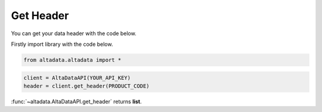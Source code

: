 --------------------------
Get Header
--------------------------

You can get your data header with the code below.

Firstly import library with the code below.

.. code:: python

    from altadata.altadata import *


.. code:: python

    client = AltaDataAPI(YOUR_API_KEY)
    header = client.get_header(PRODUCT_CODE)


:func:`~altadata.AltaDataAPI.get_header` returns **list**.
